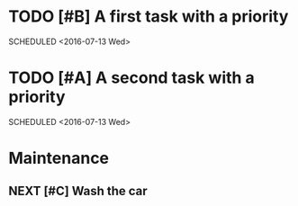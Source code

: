 #+SEQ_TODO: NEXT(n/!) TODO(t@/!) WAITING(w@/!) SOMEDAY(s/!) PROJ(p) | DONE(d@) CANCELLED(c)
#+TAGS: PHONE(o) COMPUTER(c) GARAGE(g) SHOPPING(s) FAMILY(f) URGENT(u)
#+COLUMNS: %7TODO(To Do) %32ITEM(Task) %TAGS(Tags) %6CLOCKSUM(Clock) %8EFFORT(Effort)
#+PROPERTY: Effort_ALL 0:05 0:10 0:15 0:20 0:30 1:00 1:30 2:00 4:00 6:00 8:00
#+PROPERTY: Rating_ALL + ++ +++ ++++ +++++
#+PRIORITIES: 1 5 3
#+ARCHIVE: myarchive.org::

* TODO [#B] A first task with a priority
SCHEDULED <2016-07-13 Wed>
:PROPERTIES:
:SOMEPROP: VAL
:END:

* TODO [#A] A second task with a priority
SCHEDULED <2016-07-13 Wed>
:PROPERTIES:
:SOMEPROP: VAL
:END:

* Maintenance
** NEXT [#C] Wash the car
